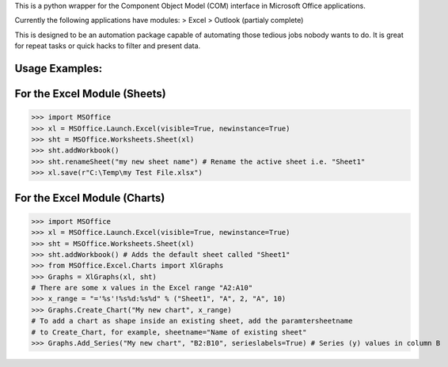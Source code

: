 This is a python wrapper for the Component Object Model (COM) interface in Microsoft Office applications.

Currently the following applications have modules:
> Excel
> Outlook (partialy complete)

This is designed to be an automation package capable of automating those tedious jobs nobody wants to do. It is great for repeat tasks or quick hacks to filter and present data.

Usage Examples:
----------------

For the Excel Module (Sheets)
--------------------------------
>>> import MSOffice
>>> xl = MSOffice.Launch.Excel(visible=True, newinstance=True)
>>> sht = MSOffice.Worksheets.Sheet(xl)
>>> sht.addWorkbook()
>>> sht.renameSheet("my new sheet name") # Rename the active sheet i.e. "Sheet1"
>>> xl.save(r"C:\Temp\my Test File.xlsx")

For the Excel Module (Charts)
--------------------------------
>>> import MSOffice
>>> xl = MSOffice.Launch.Excel(visible=True, newinstance=True)
>>> sht = MSOffice.Worksheets.Sheet(xl)
>>> sht.addWorkbook() # Adds the default sheet called "Sheet1"
>>> from MSOffice.Excel.Charts import XlGraphs
>>> Graphs = XlGraphs(xl, sht)
# There are some x values in the Excel range "A2:A10"
>>> x_range = "='%s'!%s%d:%s%d" % ("Sheet1", "A", 2, "A", 10)
>>> Graphs.Create_Chart("My new chart", x_range)
# To add a chart as shape inside an existing sheet, add the paramtersheetname
# to Create_Chart, for example, sheetname="Name of existing sheet"
>>> Graphs.Add_Series("My new chart", "B2:B10", serieslabels=True) # Series (y) values in column B
